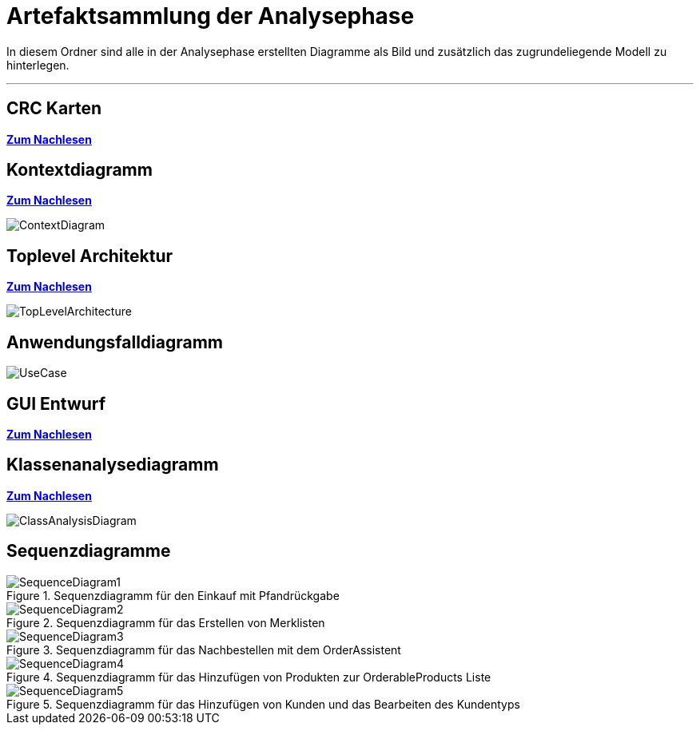= Artefaktsammlung der Analysephase

In diesem Ordner sind alle in der Analysephase erstellten Diagramme als Bild und zusätzlich das zugrundeliegende Modell zu hinterlegen.

---

## CRC Karten
*link:http://st.inf.tu-dresden.de/files/teaching/ss18/st/OOSE/OOSE_CRC_R-CRC.pdf[Zum Nachlesen]*

## Kontextdiagramm
*link:http://st.inf.tu-dresden.de/files/teaching/ss14/st/slides/32-st-context-model-features-2x2.pdf[Zum Nachlesen]*

image::ContextDiagram.svg[]

## Toplevel Architektur
*link:http://st.inf.tu-dresden.de/files/teaching/ss14/st/slides/32-st-context-model-features-2x2.pdf[Zum Nachlesen]*

image::TopLevelArchitecture.svg[]

## Anwendungsfalldiagramm
image::UseCase.svg[]

## GUI Entwurf
*link:https://st.inf.tu-dresden.de/Lehre/WS08-09/st1/Vorlesungen/21-datadriven-analysis-with-uml-1x2.pdf[Zum Nachlesen]*

## Klassenanalysediagramm
*link:https://st.inf.tu-dresden.de/Lehre/WS08-09/st1/Vorlesungen/21-datadriven-analysis-with-uml-1x2.pdf[Zum Nachlesen]*

image::ClassAnalysisDiagram.svg[]

## Sequenzdiagramme

[[Sequenzdiagramm1]]
image::SequenceDiagrams/SequenceDiagram1.svg[title="Sequenzdiagramm für den Einkauf mit Pfandrückgabe"]

[[Sequenzdiagramm2]]
image::SequenceDiagrams/SequenceDiagram2.svg[title="Sequenzdiagramm für das Erstellen von Merklisten"]

[[Sequenzdiagramm3]]
image::SequenceDiagrams/SequenceDiagram3.svg[title="Sequenzdiagramm für das Nachbestellen mit dem OrderAssistent"]

[[Sequenzdiagramm4]]
image::SequenceDiagrams/SequenceDiagram4.svg[title="Sequenzdiagramm für das Hinzufügen von Produkten zur OrderableProducts Liste"]

[[Sequenzdiagramm5]]
image::SequenceDiagrams/SequenceDiagram5.svg[title="Sequenzdiagramm für das Hinzufügen von Kunden und das Bearbeiten des Kundentyps"]

